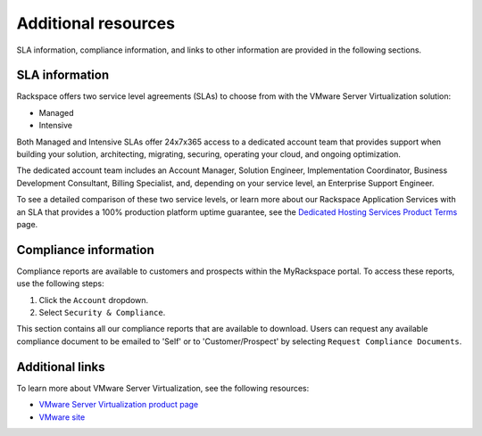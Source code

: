 ====================
Additional resources
====================

SLA information, compliance information, and links to other information
are provided in the following sections.

SLA information
~~~~~~~~~~~~~~~

Rackspace offers two service level agreements (SLAs) to choose from with
the VMware Server Virtualization solution:

* Managed
* Intensive

Both Managed and Intensive SLAs offer 24x7x365 access to a dedicated account
team that provides support when building your solution, architecting,
migrating, securing, operating your cloud, and ongoing optimization.

The dedicated account team includes an Account Manager, Solution Engineer,
Implementation Coordinator, Business Development Consultant, Billing
Specialist, and, depending on your service level, an Enterprise Support
Engineer.

To see a detailed comparison of these two service levels, or learn more
about our Rackspace Application Services with an SLA that provides
a 100% production platform uptime guarantee, see the
`Dedicated Hosting Services Product Terms  <https://www.rackspace.com/information/legal/DedicatedHostingTerms>`_ page.

Compliance information
~~~~~~~~~~~~~~~~~~~~~~

Compliance reports are available to customers and prospects within the
MyRackspace portal. To access these reports, use the following steps:

#. Click the ``Account`` dropdown.

#. Select ``Security & Compliance``.

This section contains all our compliance reports that are available to
download. Users can request any available compliance document to be emailed to
'Self' or to 'Customer/Prospect' by selecting ``Request Compliance Documents``.

Additional links
~~~~~~~~~~~~~~~~

To learn more about VMware Server Virtualization, see the
following resources:

-  `VMware Server Virtualization product page
   <https://www.rackspace.com/en-us/vmware/server-virtualization>`_

-  `VMware site <http://www.vmware.com/>`_
